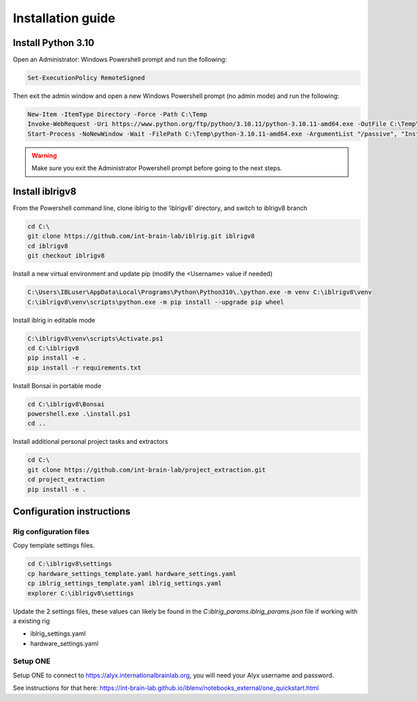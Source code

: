 Installation guide
==================

.. prerequisites::

    *   Windows OS
    *   git installation.
    *   Recommended: Notepad++ or a decent text file editor


Install Python 3.10
-------------------

Open an Administrator: Windows Powershell prompt and run the following:

.. code-block:: powershell

    Set-ExecutionPolicy RemoteSigned

Then exit the admin window and open a new Windows Powershell prompt (no admin mode) and run the following:

.. code-block:: powershell

    New-Item -ItemType Directory -Force -Path C:\Temp
    Invoke-WebRequest -Uri https://www.python.org/ftp/python/3.10.11/python-3.10.11-amd64.exe -OutFile C:\Temp\python-3.10.11-amd64.exe
    Start-Process -NoNewWindow -Wait -FilePath C:\Temp\python-3.10.11-amd64.exe -ArgumentList "/passive", "InstallAllUsers=0", "Include_launcher=0", "Include_test=0"


.. exercise:: You can check that everything worked by running the following command:

    .. code-block:: powershell

        C:\Users\IBLuser\AppData\Local\Programs\Python\Python310\.\python.exe --version

    Should return `Python 3.10.11`

.. warning:: Make sure you exit the Administrator Powershell prompt before going to the next steps.


Install iblrigv8
----------------

From the Powershell command line, clone iblrig to the ‘iblrigv8’ directory, and switch to iblrigv8 branch

.. code-block:: powershell

    cd C:\
    git clone https://github.com/int-brain-lab/iblrig.git iblrigv8
    cd iblrigv8
    git checkout iblrigv8


Install a new virtual environment and update pip (modify the <Username> value if needed)

.. code-block:: powershell

    C:\Users\IBLuser\AppData\Local\Programs\Python\Python310\.\python.exe -m venv C:\iblrigv8\venv
    C:\iblrigv8\venv\scripts\python.exe -m pip install --upgrade pip wheel


Install iblrig in editable mode

.. code-block:: powershell

    C:\iblrigv8\venv\scripts\Activate.ps1
    cd C:\iblrigv8
    pip install -e .
    pip install -r requirements.txt

Install Bonsai in portable mode

.. code-block:: powershell

    cd C:\iblrigv8\Bonsai
    powershell.exe .\install.ps1
    cd ..

Install additional personal project tasks and extractors

.. code-block:: powershell

    cd C:\
    git clone https://github.com/int-brain-lab/project_extraction.git
    cd project_extraction
    pip install -e .

.. exercise:: You can check that everything went fine by running the test suite:

    .. code-block:: powershell

        cd C:\iblrigv8
        python -m unittest discover

    The tests should pass to completion after around 40 seconds



Configuration instructions
--------------------------


Rig configuration files
~~~~~~~~~~~~~~~~~~~~~~~

Copy template settings files.

.. code-block::

    cd C:\iblrigv8\settings
    cp hardware_settings_template.yaml hardware_settings.yaml
    cp iblrig_settings_template.yaml iblrig_settings.yaml
    explorer C:\iblrigv8\settings


Update the 2 settings files, these values can likely be found in the `C:\iblrig_params\.iblrig_params.json` file if working with a existing rig

*   iblrig_settings.yaml
*   hardware_settings.yaml


Setup ONE
~~~~~~~~~


Setup ONE to connect to https://alyx.internationalbrainlab.org, you will need your Alyx username and password.

See instructions for that here: https://int-brain-lab.github.io/iblenv/notebooks_external/one_quickstart.html


.. exercise:: Make sure you can connect to Alyx !

    Open a Python shell in the environment and connect to Alyx (you may have to setup ONE)

    .. code-block::

        C:\iblrigv8\venv\scripts\Activate.ps1
        ipython

    Then at the Ipython prompt

    .. code-block:: python

        from one.api import ONE
        one = ONE()
